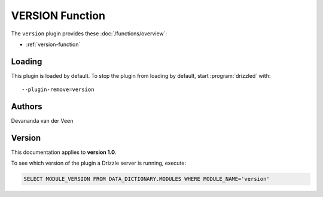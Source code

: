 VERSION Function
================

The ``version`` plugin provides these :doc:`/functions/overview`:

* :ref:`version-function`

.. _version_loading:

Loading
-------

This plugin is loaded by default.  To stop the plugin from loading by
default, start :program:`drizzled` with::

   --plugin-remove=version

.. seealso:: :doc:`/options` for more information about adding and removing plugins.

.. _version_authors:

Authors
-------

Devananda van der Veen

.. _version_version:

Version
-------

This documentation applies to **version 1.0**.

To see which version of the plugin a Drizzle server is running, execute:

.. code-block:: mysql

   SELECT MODULE_VERSION FROM DATA_DICTIONARY.MODULES WHERE MODULE_NAME='version'

